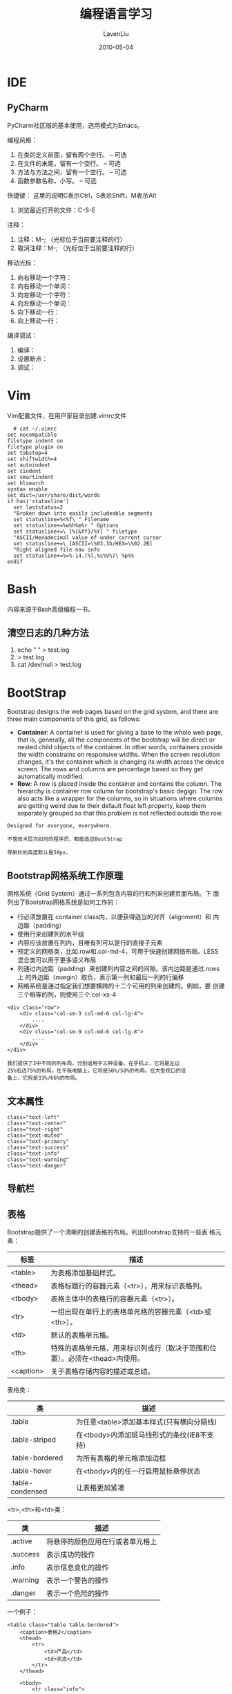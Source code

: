 #+TITLE: 编程语言学习
#+AUTHOR: LavenLiu
#+DATE: 2010-05-04
#+EMAIL: ldczz2008@163.com 

#+LaTeX_CLASS: article
#+LaTeX_CLASS_OPTIONS: [a4paper,11pt]
#+LaTeX_HEADER: \usepackage[top=2.1cm,bottom=2.1cm,left=2.1cm,right=2.1cm]{geometry}
#+LaTeX_HEADER: \setmainfont[Mapping=tex-text]{Times New Roman}
#+LaTeX_HEADER: \setsansfont[Mapping=tex-text]{Tahoma}
#+LaTeX_HEADER: \setmonofont{Courier New}
#+LaTeX_HEADER: \setCJKmainfont[BoldFont={Adobe Heiti Std},ItalicFont={Adobe Kaiti Std}]{Adobe Song Std}
#+LaTeX_HEADER: \setCJKsansfont{Adobe Heiti Std}
#+LaTeX_HEADER: \setCJKmonofont{Adobe Fangsong Std}
#+LaTeX_HEADER: \punctstyle{hangmobanjiao}
#+LaTeX_HEADER: \usepackage{color,graphicx}
#+LaTeX_HEADER: \usepackage[table]{xcolor}
#+LaTeX_HEADER: \usepackage{colortbl}
#+LaTeX_HEADER: \usepackage{listings}
#+LaTeX_HEADER: \usepackage[bf,small,indentafter,pagestyles]{titlesec}

#+HTML_HEAD: <link rel="stylesheet" type="text/css" href="css/style2.css" />

#+OPTIONS: ^:nil

* IDE
** PyCharm
   PyCharm社区版的基本使用，选用模式为Emacs。

   编程风格：
   1. 在类的定义前面，留有两个空行。 -- 可选
   2. 在文件的末尾，留有一个空行。   -- 可选
   3. 方法与方法之间，留有一个空行。 -- 可选
   4. 函数参数名称，小写。           -- 可选

   快捷键：
   这里的说明C表示Ctrl，S表示Shift，M表示Alt

   1. 浏览最近打开的文件：C-S-E
   

   注释：
   1. 注释：M-; （光标位于当前要注释的行）
   2. 取消注释：M-; （光标位于当前要注释的行）

   移动光标：
   1. 向右移动一个字符：
   2. 向右移动一个单词：
   3. 向左移动一个字符：
   4. 向左移动一个单词：
   5. 向下移动一行：
   6. 向上移动一行：

   编译调试：
   1. 编译：
   2. 设置断点：
   3. 调试：

* Vim
  Vim配置文件，在用户家目录创建.vimrc文件
  #+BEGIN_EXAMPLE
  # cat ~/.vimrc
set nocompatible
filetype indent on
filetype plugin on
set tabstop=4
set shiftwidth=4
set autoindent
set cindent
set smartindent
set hlsearch
syntax enable
set dict=/usr/share/dict/words
if has('statusline')
  set laststatus=2
  "Broken down into easily includeable segments
  set statusline=%<%f\ " Filename
  set statusline+=%w%h%m%r " Options
  set statusline+=\ [%{&ff}/%Y] " filetype
  "ASCII/Hexadecimal value of under current cursor
  set statusline+=\ [ASCII=\%03.3b/HEX=\%02.2B]
  "Right aligned file nav info
  set statusline+=%=%-14.(%l,%c%V%)\ %p%%
endif
  #+END_EXAMPLE
* Bash
  内容来源于Bash高级编程一书。
** 清空日志的几种方法
   1. echo " " > test.log
   2. > test.log
   3. cat /dev/null > test.log
* BootStrap
  Bootstrap designs the web pages based on the grid system, and there
  are three main components of this grid, as follows:
  + *Container*: A container is used for giving a base to the whole
	web page, that is, generally, all the components of the bootstrap
	will be direct or nested child objects of the container. In other
	words, containers provide the width constrains on responsive
	widths. When the screen resolution changes, it's the container
	which is changing its width across the device screen. The rows
	and columns are percentage based so they get automatically
	modified.
  + *Row*: A row is placed inside the container and contains the
	column. The hierarchy is container  row  column for bootstrap's
	basic degign. The row also acts like a wrapper for the columns,
	so in situations where columns are getting weird due to their
	default float left property, keep them separately grouped so that
	this problem is not reflected outside the row.
  #+BEGIN_EXAMPLE
  Designed for everyone, everywhere.

  不管技术层次如何的程序员，都能适应BootStrap

  导航栏的高度默认是50px，
  #+END_EXAMPLE
** Bootstrap网格系统工作原理
   网格系统（Grid System）通过一系列包含内容的行和列来创建页面布局。下
   面列出了Bootstrap网格系统是如何工作的：
   + 行必须放置在.container class内，以便获得适当的对齐（alignment）和
     内边距（padding）
   + 使用行来创建列的水平组
   + 内容应该放置在列内，且唯有列可以是行的直接子元素
   + 预定义的网格类，比如.row和.col-md-4，可用于快速创建网络布局。LESS
     混合类可以用于更多语义布局
   + 列通过内边距（padding）来创建列内容之间的间隙。该内边距是通过.rows上
     的外边距（margin）取负，表示第一列和最后一列的行偏移
   + 网格系统是通过指定我们想要横跨的十二个可用的列来创建的。例如，要
     创建三个相等的列，则使用三个.col-xs-4

   #+BEGIN_EXAMPLE
   <div class="row">
       <div class="col-sm-3 col-md-6 col-lg-4">
           ....
       </div>
       <div class="col-sm-9 col-md-6 col-lg-8">
           ....
       </div>
   </div>

   我们提供了3中不同的列布局，分别适用于三种设备。在手机上，它将是左边
   25%右边75%的布局。在平板电脑上，它将是50%/50%的布局。在大型视口的设
   备上，它将是33%/66%的布局。
   #+END_EXAMPLE

** 文本属性
   #+BEGIN_EXAMPLE
   class="text-left"
   class="text-center"
   class="text-right"
   class="text-muted"
   class="text-primary"
   class="text-success"
   class="text-info"
   class="text-warning"
   class="text-danger"
   #+END_EXAMPLE
** 导航栏
** 表格
   Bootstrap提供了一个清晰的创建表格的布局。列出Bootstrap支持的一些表
   格元素：
   | 标签      | 描述                                                                          |
   |-----------+-------------------------------------------------------------------------------|
   | <table>   | 为表格添加基础样式。                                                          |
   | <thead>   | 表格标题行的容器元素（<tr>），用来标识表格列。                                |
   | <tbody>   | 表格主体中的表格行的容器元素（<tr>）。                                        |
   | <tr>      | 一组出现在单行上的表格单元格的容器元素（<td>或<th>）。                        |
   | <td>      | 默认的表格单元格。                                                            |
   | <th>      | 特殊的表格单元格，用来标识列或行（取决于范围和位置）。必须在<thead>内使用。   |
   | <caption> | 关于表格存储内容的描述或总结。                                                |

   表格类：
   | 类               | 描述                                       |
   |------------------+--------------------------------------------|
   | .table           | 为任意<table>添加基本样式(只有横向分隔线)  |
   | .table-striped   | 在<tbody>内添加斑马线形式的条纹(IE8不支持) |
   | .table-bordered  | 为所有表格的单元格添加边框                 |
   | .table-hover     | 在<tbody>内的任一行启用鼠标悬停状态        |
   | .table-condensed | 让表格更加紧凑                             | 

   <tr>,<th>和<td>类：
   | 类       | 描述                             |
   |----------+----------------------------------|
   | .active  | 将悬停的颜色应用在行或者单元格上 |
   | .success | 表示成功的操作                   |
   | .info    | 表示信息变化的操作               |
   | .warning | 表示一个警告的操作               |
   | .danger  | 表示一个危险的操作               |

   一个例子：
   #+BEGIN_EXAMPLE
	<table class="table table-bordered">
		<caption>表格2</caption>
		<thead>
			<tr>
				<td>产品</td>
				<td>状态</td>
			</tr>
		</thead>
		
		<tbody>
			<tr class="info">
				<td>产品1</td>
				<td>已发货</td>
			</tr>
			<tr class="danger">
				<td>产品2</td>
				<td>未发货</td>
			</tr>
			<tr class="warning">
				<td>产品3</td>
				<td>配送中</td>
			</tr>
			<tr class="success">
				<td>产品4</td>
				<td>已送到</td>
			</tr>
		</tbody>
	</table>
   #+END_EXAMPLE
** 表单
   Bootstrap提供了3种类型的表单布局：
   + 垂直表单（默认）
   + 内联表单
   + 水平表单

*** 创建默认表单的基本步骤：
    + 向父<form>元素添加role="form"
    + 把标签和控件放在一个带有class .form-group的<div>中。这是获得最佳
      间距所必须的
    + 向所有的文本元素<input>,<textarea>和<select>添加class
      .form-control

	一个例子：
	#+BEGIN_EXAMPLE
	<form role="form">
	<div class="form-group">
		<label for="name">名称</label>
		<input type="text" class="form-control" id="name" placeholder="请输入名称" />

	</div>
	<div class="form-group">
		<label for="inputfile">文件输入</label>
		<input type="file" id="inputfile" />
		<p class="help-block">这里是块级帮助文本的实例</p>
	</div>
	<div class="checkbox">
		<label>
			<input type="checkbox" /> 请打勾
		</label>
	</div>
	<button type="submit" class="btn btn-primary">提交</button>
	</form>
	#+END_EXAMPLE
*** 水平表单
	水平表单与其他表单不仅标记的数量上不同，而且表单的呈现形式也不同。
	如需创建一个水平布局的表单，需要下面的几个步骤进行：
	+ 向父<form>元素添加class .form-horizontal
	+ 把标签和控件放在一个带有class .form-group的<div>中
	+ 向标签添加class .control-label
	
    一个例子：
	#+BEGIN_EXAMPLE
	<form class="form-horizontal">
		<div class="form-group">
			<label for="username" class="col-sm-2 control-label">用户名</label>
			<div class="col-sm-10">
				<input type="text" class="form-control" id="username" placeholder="请输入用户名"/>
			</div>
		</div>
		
		<div class="form-group">
			<label for="password" class="col-sm-2 control-label">密码</label>
			<div class="col-sm-10">
				<input type="text" class="form-control" id="password" placeholder="请输入密码"/>
			</div>
		</div>
		
		<div class="form-group">
			<div class="col-sm-offset-2 col-sm-10">
				<div class="checkbox">
					<label>
						<input type="checkbox" /> 记住我
					</label>
				</div>
			</div>
		</div>
		
		<div class="form-group">
			<div class="col-sm-offset-2 col-sm-10">
				<button type="submit" class="btn btn-primary">登录</button>
			</div>
		</div>
	</form>
	#+END_EXAMPLE
** 按钮
   任何带有class .btn的元素都会继承圆角灰色按钮的默认外观。但是
   Bootstrap提供了一些选项来定义按钮的样式，具体如下表所示：
   | 类           | 描述                                   |
   |--------------+----------------------------------------|
   | .btn         | 为按钮添加基本样式                     |
   | .btn-default | 默认/标准按钮                          |
   | .btn-primary | 原始按钮样式（未被操作）               |
   | .btn-success | 表示成功的动作                         |
   | .btn-info    | 该样式可用于要弹出信息的按钮           |
   | .btn-warning | 表示需要谨慎操作的按钮                 |
   | .btn-danger  | 表示一个危险动作的按钮操作             |
   | .btn-link    | 让按钮看起来像个链接(仍然保留按钮行为) |
   | .btn-lg      | 制作一个大按钮                         |
   | .btn-sm      | 制作一个小按钮                         |
   | .btn-xs      | 制作一个超小按钮                       |
   | .btn-block   | 块级按钮(拉伸至父元素100%的宽度)       |
   | .active      | 按钮被点击                             |
   | .disabled    | 禁用按钮                               |

   一个例子：
   #+BEGIN_EXAMPLE
   <button class="btn btn-default">Default</button>
   <button class="btn btn-primary">Primary</button>
   <button class="btn btn-info">Information</button>
   <button class="btn btn-warning">Warning</button>
   <button class="btn btn-danger">Dangerous</button>
   #+END_EXAMPLE

   按钮大小：
   | Class      | 描述                                         |
   |------------+----------------------------------------------|
   | .btn-lg    | 这会让按钮看起来比较大。                     |
   | .btn-sm    | 这会让按钮看起来比较小。                     |
   | .btn-xs    | 这会让按钮看起来特别小。                     |
   | .btn-block | 这会创建块级的按钮，会横跨父元素的全部宽度。 | 

   一个例子：
   #+BEGIN_EXAMPLE
   <button class="btn btn-default btn-lg">Default</button>
   <button class="btn btn-primary btn-sm">Primary</button>
   <button class="btn btn-info btn-xs">Information</button>
   <button class="btn btn-warning btn-block">Warning</button>
   <button class="btn btn-danger">Dangerous</button>
   #+END_EXAMPLE

   按钮的激活与禁用：
   #+BEGIN_EXAMPLE
   .active
   .disabled
   #+END_EXAMPLE
** 分页
** jQuery
   The general workflow of using jQuery consists of the following two steps:
   + Selecting an HTML element or a group of elements to work on.
   + Applying a jQuery method to the selected group.
* C
  编程环境为CentOS6.5-x86_64环境。
** access函数
   #+BEGIN_SRC c
# cat check-access.c
/*
 * Check File Access Permissions
 */

#include <stdio.h>
#include <stdlib.h>
#include <errno.h>
#include <unistd.h>

int main(int argc, char *argv[])
{
    char *path = argv[1];
    int rval;

    if (argc != 2) {
        printf("Usage: %s <file>\n", argv[0]);
        exit(1);
    }
    /* check file existence */
    rval = access(path, F_OK);
    if (rval == 0) {
        printf("%s exists\n", path);
    } else {
        if (errno == ENOENT) {
            printf("%s does not exist\n", path);
        } else if (errno == EACCES) {
            printf("%s is not accessible\n", path);
        }
        return 0;
    }

    /* check read access */
    rval = access(path, R_OK);
    if (rval == 0) {
        printf("%s is readable\n", path);
    } else {
        printf("%s is not readable (access denied)\n", path);
    }

    /* check write access */
    rval = access(path, W_OK);
    if (rval == 0) {
        printf("%s is writeable\n", path);
    } else if (errno == EACCES) {
        printf("%s is not writable (access denied)\n", path);
    } else if (errno == EROFS) {
        printf("%s is not writable (read-only filssytem)\n", path);
    }

    return 0;
}
   #+END_SRC

   运行结果为：
   #+BEGIN_SRC sh
# gcc -o check-access check-access.c
# ./check-access /tmp
/tmp exists
/tmp is readable
/tmp is writeable
   #+END_SRC
** read函数
   #+BEGIN_SRC C
# cat my_read.c
#include <stdio.h>
#include <stdlib.h>
#include <string.h>
#include <unistd.h>
#include <sys/types.h>
#include <sys/stat.h>
#include <fcntl.h>

#define BUF_SIZE 20

int main(int argc, char *argv[])
{
    int     input_fd;
    ssize_t num_read;
    char    buffer[BUF_SIZE+1];

    if (argc != 2 || strcmp(argv[1], "--help") == 0) {
        printf("%s file\n", argv[0]);
        exit(1);
    }

    input_fd = open(argv[1], O_RDONLY);
    if (input_fd == -1) {
        perror("open error");
        exit(1);
    }
    
    while ((num_read = read(input_fd, buffer, BUF_SIZE)) > 0) {
        buffer[num_read] = '\0';
        printf("The input data was: %s\n", buffer);
        sleep(1);
    }

    if (close(input_fd == -1)) {
        perror("close file fd error");
        exit(1);
    }
    
    return 0;
}
   #+END_SRC
** write函数
   #+BEGIN_SRC C
# cat my_copy.c
#include <stdio.h>
#include <stdlib.h>
#include <sys/stat.h>
#include <sys/types.h>
#include <unistd.h>
#include <fcntl.h>

#ifndef BUF_SIZE
#define BUF_SIZE 1024
#endif

int main(int argc, char *argv[])
{
    int     input_fd, output_fd, open_flags;
    mode_t  file_perms;
    ssize_t num_read;
    char    buf[BUF_SIZE];

    if (argc !=3 || strcmp(argv[1], "--help") == 0) {
        printf("%s old-file new-file\n", argv[0]);
        exit(1);
    }

    /* Open input files */
    input_fd = open(argv[1], O_RDONLY);
    if (input_fd == -1) {
        printf("opening file %s\n", argv[1]);
        exit(1);
    }

    /* Open output files */
    open_flags = O_CREAT | O_WRONLY | O_TRUNC;
    file_perms = S_IRUSR | S_IWUSR | S_IRGRP | S_IWGRP |
        S_IROTH | S_IWOTH; /* rw-rw-rw- */
    output_fd = open(argv[2], open_flags, file_perms);
    if (output_fd == -1) {
        printf("opening file %s\n", argv[2]);
        exit(1);
    }

    /* Transfer data until we encounter eof or an error */
    while ((num_read = read(input_fd, buf, BUF_SIZE)) > 0) {
        if (write(output_fd, buf, num_read) != num_read) {
            perror("couldn't write whole buffer");
            exit(2);
        }

    }

    if (num_read == -1) {
        perror("read error");
        exit(1);
    }

    /* close the opened file descriptor */
    if (close(input_fd) == -1) {
        perror("close error");
        exit(1);
    }
    if (close(output_fd) == -1) {
        perror("close error");
    }
    
    return 0;
}
   #+END_SRC
** opendir与readdir函数
   #+BEGIN_SRC C
# cat my_opendir.c 
#include <stdio.h>
#include <stdlib.h>
#include <string.h>
#include <unistd.h>
#include <sys/types.h>
#include <dirent.h>

int my_readdir(const char *path)
{
    DIR           *dir;
    struct dirent *ptr;

    if ((dir = opendir(path)) == NULL) {
        perror("opendir error");
        return -1;
    }

    while ((ptr = readdir(dir)) != NULL) {
        if (strcmp(ptr->d_name, ".") == 0 || strcmp(ptr->d_name, "..") == 0) {
            continue;
        } else {
            printf("file name: %s\n", ptr->d_name);            
        }
    }

    closedir(dir);

    return 0;
}

int main(int argc, char *argv[])
{
    if (argc < 2) {
        printf("usage: %s <target path>\n", argv[0]);
        exit(1);
    }

    if (my_readdir(argv[1]) < 0) {
        exit(1);
    }
    
    return 0;
}
   #+END_SRC
** uname函数
   #+BEGIN_SRC c
#ifdef __linux__
#define _GNU_SOURCE
#endif

#include <stdio.h>
#include <sys/utsname.h>

int main(int argc, char *argv[])
{
    struct utsname uts;

    if (uname(&uts) == -1) {
        perror("uname");
    }

    printf("Node name:   %s\n", uts.nodename);
    printf("System name: %s\n", uts.sysname);
    printf("Release:     %s\n", uts.release);
    printf("Version      %s\n", uts.version);
    printf("Machine:     %s\n", uts.machine);
#ifdef _GNU_SOURCE
    printf("Domain name: %s\n", uts.domainname);
#endif
    
    return 0;
}   
   #+END_SRC
   运行结果为：
   #+BEGIN_EXAMPLE
Node name:   python
System name: Linux
Release:     2.6.32-573.12.1.el6.x86_64
Version      #1 SMP Tue Dec 15 21:19:08 UTC 2015
Machine:     x86_64
Domain name: (none)   
   #+END_EXAMPLE
** getrlimit与setrlimit函数
** sysconf函数
   #+BEGIN_SRC C
# cat my_sysconf.c
#include <stdio.h>
#include <stdlib.h>
#include <unistd.h>
#include <errno.h>

static void
pr_sysconf(const char *msg, int name)
{
    long lim;

    errno = 0;
    lim = sysconf(name);
    if (lim != -1) {
        printf("%s %ld\n", msg, lim);
    } else {
        if (errno == 0) {
            printf("%s (indeterminate)\n", msg);
        } else {
            perror("sysconf error");
            exit(1);
        }
    }
}

int main(int argc, char *argv[])
{
    pr_sysconf("_SC_ARG_MAX:        ", _SC_ARG_MAX);
    pr_sysconf("_SC_LOGIN_NAME_MAX: ", _SC_LOGIN_NAME_MAX);
    pr_sysconf("_SC_OPEN_MAX:       ", _SC_OPEN_MAX);
    pr_sysconf("_SC_NGROUPS_MAX:    ", _SC_NGROUPS_MAX);
    pr_sysconf("_SC_PAGESIZE:       ", _SC_PAGESIZE);
    pr_sysconf("_SC_RTSIG_MAX:      ", _SC_RTSIG_MAX);
    
    return 0;
}
   #+END_SRC
** fpathconf函数
** getpwent函数
   #+BEGIN_SRC C
# cat my_getpwent.c
#include <stdio.h>
#include <pwd.h>

int main(int argc, char *argv[])
{
    struct passwd *pwd;

    while ((pwd = getpwent()) != NULL) {
        printf("%-15s %-5ld %-15s\n", pwd->pw_name, (long)pwd->pw_uid, pwd->pw_shell);
    }
    endpwent();
    
    return 0;
}
   #+END_SRC
* HTML
** DOCTYPE的三种写法
** 网页布局
   #+BEGIN_EXAMPLE
   切块->布局
   1. 从上到下
   2. 从左到右
   #+END_EXAMPLE

   #+BEGIN_SRC html
   <html>
   <head><title>用div占块，布局</title></head>
   <body>
	   <div></div>
	   <div></div>
	   <div></div>
   </body>
   </html>
   #+END_SRC

   #+BEGIN_SRC html
   <!DOCTYPE html>
   <html lang="en">
   
   <style>
	   div {
	   width: 300px;
	   height: 200px;
	   background: blue;
   }
   
   #main {
   background: green;
   }
   
   #footer {
   background: gray;
   }
   </style>
   
   <head>
   <meta charset="UTF-8">
   <title>div盒子</title>
   </head>
   <body>
   <div id="header"></div>
   <div id="main"></div>
   <div id="footer"></div>
   </body>
   </html>
   #+END_SRC
** 浮动布局
   div独占一行
   #+BEGIN_SRC html
   <style>
	  #lside {
	  height: 200px;
	  background: green;
	  float: left;
   }
	  #rside {
	  height: 200px;
	  background: red;
	  float: right;
   }
	  #common {
	  width: 300px;
	  height: 300px;
	  background: yellow;
   }
   </style>

   <body>
   <div id="lside">left</div>
   <div id="rside">right</div>
   <div id="common"common</div>
   </body>
   浮动图形的副作用：前面的div覆盖后面的div
   #+END_SRC

   #+BEGIN_SRC html
   clear: left;
   clear: right;
   clear: both;
   #+END_SRC
   如果父div中，有2个子div是浮动的，父div的高度有没有被子div的高度撑
   起来。父div是多高。

   #+BEGIN_SRC html
   <body>
   <div id="container">
	  <div id="header"></div>
	  <div id="main">
		  <div id="lside"></div>
		  <div id="rside"></div>
	  </div>
   <div id="footer"></div>
   </div>
   <body>
   #+END_SRC
** HTML DOM
   HTML DOM模型被构造为对象的树。
** 标签a
   基本用法：
   #+BEGIN_EXAMPLE
   <a href="http://www.baidu.com">百度</a>
   #+END_EXAMPLE

   a标签属性：
   #+BEGIN_EXAMPLE
   1. 在浏览器新标签中打开链接 - target="_blank"
   2. id
   #+END_EXAMPLE
* CSS
  Cascading Style Sheets的缩写，称为层叠样式表。对页面进行美化。
** 语法
   #+BEGIN_EXAMPLE
   style = key1: value1; key2: value2;''
   #+END_EXAMPLE
** 有3种使用方式：
   1. 元素内联
	  #+BEGIN_EXAMPLE
	  在标签中使用：sytle='key1: value1;'
	  #+END_EXAMPLE
   2. 页面嵌入
	 #+BEGIN_EXAMPLE
	 在页面中嵌入：<style type="text/css"> </style>
	 #+END_EXAMPLE
   3. 外部引入CSS文件
	 
   几种写法：
   1. class选择器
	  #+BEGIN_EXAMPLE
	  .myclass {
		 background-color: blue;
	  }
	  <div class="myclass"> ... </div>
	  #+END_EXAMPLE
   2. id选择器
	  #+BEGIN_EXAMPLE
	  #myid {
		 background-color: cyan;
	  }
	  <div id="myid"> ... </div>
	  #+END_EXAMPLE
   3. 关联选择器
	  + id关联
		#+BEGIN_EXAMPLE
		#myid p {
		   background-color: red;
		}
		<div id="myid"><p> ... </p></div>
		#+END_EXAMPLE
	  + class关联
		#+BEGIN_EXAMPLE
		.myclass p {
		   background-color: red;
		}
		<div class="myclass"><p> ... </p></div>
		#+END_EXAMPLE
   4. 组合选择器
	 
	  多个标签可以共用一个CCS样式
	  #+BEGIN_EXAMPLE
	  div, p, a {
		 background-color: red;
		 font-size: 12px;
	  }
	  #+END_EXAMPLE
   5. 标签选择器
	  #+BEGIN_EXAMPLE
	  div {
		 background-color: red;
	  }
	  #+END_EXAMPLE
   6. 属性选择器
	  #+BEGIN_EXAMPLE
	  input[type="text"] {
		 width: 50px;
		 height: 100px;
	  }
	  #+END_EXAMPLE
** CSS优先级
   控制的越精细，优先级越高
** margin
   外边距
** padding
   内边距
* JavaScript
* DOM
  Document Object Model
* jQuery
* MarkDown
** 标题
   与Emacs的org-mode有些区别。使用"#"来定义标题，最多六个标题深度。
   
   n个#：表示n级深度的标题
** 列表
   列表可以嵌套使用。
*** 有序列表
	使用数字与英文逗号组合，产生一个有序列表。数字可以不连续，建议数字
	从1开始。
*** 无序列表
	使用"*"、"+"、"-"都可以定义一个无序列表。	
** 强调
   "*italic*" "**bold**" "_italic_" "__bold__"
** 引用
   使用">"来引用。
** 链接
   #+BEGIN_EXAMPLE
   This is [an example](http://example.com/ "Title") inline link.

   [This link](http://example.net/) has no title attribute.
   #+END_EXAMPLE
** 图片
   #+BEGIN_EXAMPLE
   ![alt text](/path/img.jpg "Title")
   #+END_EXAMPLE
* Perl
** 正则表达式元字符
   | 元字符               | 匹配项                                                   |
   |----------------------+----------------------------------------------------------|
   | 字符类：单字符与数字 |                                                          |
   |----------------------+----------------------------------------------------------|
   | .                    | 匹配除换行符外的任意字符                                 |
   | [a-z0-9]             | 匹配集合中任意单个字符                                   |
   | [^a-z0-9]            | 匹配不在集合中的任意单个字符                             |
   | \d                   | 匹配单个数字                                             |
   | \D                   | 匹配非数字字符，等效于[^0-9]                             |
   | \w                   | 匹配数字型（字）字符                                     |
   | \W                   | 匹配非数字型（非字）字符                                 |
   |----------------------+----------------------------------------------------------|
   | 字符类：空白字符     |                                                          |
   |----------------------+----------------------------------------------------------|
   | \s                   | 匹配空白字符，如空格，制表符和换行符                     |
   | \S                   | 匹配非空白字符                                           |
   | \n                   | 匹配换行符                                               |
   | \r                   | 匹配回车符                                               |
   | \t                   | 匹配制表符                                               |
   | \f                   | 匹配进纸符                                               |
   | \b                   | 匹配退格符                                               |
   | \0                   | 匹配空值字符                                             |
   |----------------------+----------------------------------------------------------|
   | 字符类：锚定字符     |                                                          |
   |----------------------+----------------------------------------------------------|
   | \b                   | 匹配字边界（不在[] 中时）                                |
   | \B                   | 匹配非字边界                                             |
   | ^                    | 匹配行首                                                 |
   | $                    | 匹配行尾                                                 |
   | \A                   | 匹配字符串开头                                           |
   | \Z                   | 匹配字符串或行的末尾                                     |
   | \z                   | 只匹配字符串末尾                                         |
   | \G                   | 匹配前一次m//g 离开之处                                  |
   |----------------------+----------------------------------------------------------|
   | 字符类：重复字符     |                                                          |
   |----------------------+----------------------------------------------------------|
   | x?                   | 匹配0或1个x                                              |
   | x*                   | 匹配0或多个x                                             |
   | x+                   | 匹配1或多个x                                             |
   | (xyz)+               | 匹配1或多个模式xyz                                       |
   | x(m,n)               | 匹配m到n个x组成的值                                      |
   |----------------------+----------------------------------------------------------|
   | 字符类：替换字符     |                                                          |
   |----------------------+----------------------------------------------------------|
   |                      |                                                          |
   |----------------------+----------------------------------------------------------|
   | 字符类：记忆字符     |                                                          |
   |----------------------+----------------------------------------------------------|
   | (stirng)             | 用于反向引用                                             |
   | \1 或$1              | 匹配第一组括号                                           |
   | \2 或$2              | 匹配第二组括号                                           |
   | \3 或$3              | 匹配第三组括号                                           |
   |----------------------+----------------------------------------------------------|
   | 字符类：其他字符     |                                                          |
   |----------------------+----------------------------------------------------------|
   | \12                  | 匹配八进制数，直到\377                                   |
   | \x811                | 匹配十六进制数值                                         |
   | \cX                  | 匹配控制字符。譬如\cC 指的是<Ctrl>-C；\cV 指的是<Ctrl>-V |
   | \e                   | 匹配ASCII 编码中的ESC 符（取消），而非反斜杠             |
   | \E                   | 标识使用\U、\L 或\Q 的大小写更改操作的结束位置           |
   | \l                   | 只小写下一个字符                                         |
   | \L                   | 小写字符，直到字符串末尾或碰到\E                         |
   | \N                   | 匹配已命名的字符，如\N{greek:Beta}                       |
   | \p{PROPERTY}         | 匹配拥有已命名属性的任意字符，譬如\p{IsAlpha}/           |
   | \p{PROPERTY}         | 匹配不带已命名属性的任意字符                             |
   | \Q                   | 引用\E之前的元字符                                       |
   | \u                   | 只大写下一个字符                                         |
   | \U                   | 大写字符，直到字符串末尾或碰到\E                         |
   | \x{NUMBER}           | 匹配以十六进制形式给出的Unicode 编码NUMBER               |
   | \X                   | 匹配Unicode编码“组合字符序列”字符串                      |
   | \[                   | 匹配元字符                                               |
   | \\                   | 匹配反斜杠                                               |

* PHP
** 命令行运行模式
   1. 直接运行PHP代码
	  #+BEGIN_EXAMPLE
	  # php -r "php statements"
	  # php -r "for($i=0; $i<5; $i++) {echo $i;}"
	  #+END_EXAMPLE
   2. 运行PHP文件
	  #+BEGIN_EXAMPLE
	  # php -f xxx.php
	  #+END_EXAMPLE
* Lisp语言
  Lisp表达式称为符号表达式或S-表达式。

  S表达式由三个有效对象：原子、列表和字符串组成。
** Variables
*** Global Variables
	setq is used to set variables. Variables need not be declared, and
	is global.
	#+begin_src emacs-lisp :tangle yes
(setq x 1) ; assign 1 to x
	#+end_src

 #+RESULTS:
 : 1

	#+begin_src emacs-lisp :tangle yes
(setq a 3 b 2 c 7) ; assign 3 to a, 2 to b, 7 to c
	#+end_src

 #+RESULTS:
 : 7

*** Local Variables
	To define local variables, use *let*, The form is the following,
	where <body> is (one or more) lisp expressions. The body's last
	expression's value is returned.
	#+BEGIN_EXAMPLE
	(let (<var1> <var2> ...)
	  <body>
	)
	#+END_EXAMPLE

	#+begin_src emacs-lisp :tangle yes
(let (a b)
  (setq a 3)
  (setq b 4)
  (+ a b)
)
	#+end_src

 #+RESULTS:
 : 7
	
	Another form of let is this: 
	#+BEGIN_EXAMPLE
	(let ((<var1> <val1>) (<var2> <val2>) ...)
	  <body>
	)
	#+END_EXAMPLE

	For example:
	#+begin_src emacs-lisp :tangle yes
(let ((a 3) (b 4))
(+ a b)
)
	#+end_src

 #+RESULTS:
 : 7

** if then else
   The form for "if" expression is:
   #+BEGIN_EXAMPLE
   (if <test> <body>)
   #+END_EXAMPLE

   if we want a "else" part, the form is:
   #+BEGIN_EXAMPLE
   (if <test> <true_body> <false_body>)
   #+END_EXAMPLE

   Examples:
   #+begin_src emacs-lisp :tangle yes
(if (< 3 2) (message "yes") )
(if (< 3 2) (message "yes") (message "no"))
(if nil (message "yes") (message "no"))
   #+end_src

   #+RESULTS:
   : no

   If we do not need a "else" part, we should use the functin *when*
   instead, because it is more clear. The form is this:
   #+BEGIN_EXAMPLE
   (when <test> <expr1> <expr2> ...)
   #+END_EXAMPLE
   Its meaning is the same as:
   #+BEGIN_EXAMPLE
   (if <test> 
   (progn <expr1> <expr2> ...))
   #+END_EXAMPLE
** Block of Expressions
   Sometimes we need to group several expressions together as one
   single expression. This can be done with *progn*.
   #+begin_src emacs-lisp :tangle yes
(progn (message "a") (message "b"))
;; is equivalent to
(message "a") (message "b")
   #+end_src

   #+RESULTS:
   : b

   The purpose of *progn* is similar to a block of code *{...}* in
   C-like languages. It is used to group together a bunch of
   expressions into one single parenthesized expression. Mose of the
   time it's used inside "if". For exmaple:
   #+BEGIN_EXAMPLE
   (if something
     (progn ; true
     ...
     )
     (progn ; else
     ...
     )
   )
   #+END_EXAMPLE

   *progn* returns the last expression in its body.
** Iteration
   The following code shows a loop using the *while* function. The
   format is: 
   #+BEGIN_EXAMPLE
   (while <test> <body>
   #+END_EXAMPLE
   where <body> is one or more lisp expressions.

   #+begin_src emacs-lisp :tangle yes
;(setq x 0)
;(while (< x 4)
;  (print (format "yay %d" x))
;  (setq x (1+ x)))
(let ((x 0))
(while (< x 4)
(print (format "yay %d" x))
(setq x (1+ x))))
   #+end_src

   #+RESULTS:

   In the following sample code, it inserts Unicode chars 32
   to 126. First, it sets a local variable x to 32. Then it starts a
   while loop, insert the corresponding Unicode char (in current
   buffer), then increase x by 1.
   #+begin_src emacs-lisp :tangle yes
(let ((x 32))
(while (< x 127)
(ucs-insert x)
(setq x (+ x 1)))) 
   #+end_src

   #+RESULTS:
   : !"#$%&'()*+,-./0123456789:;<=>?@ABCDEFGHIJKLMNOPQRSTUVWXYZ[\]^_`abcdefghijklmnopqrstuvwxyz{|}~

** Sequence List Vector Array
** Defining a Function
** Defining Commands
* Lua
** 安装Lua
   #+BEGIN_SRC sh
   # cd /usr/local/src
   # tar zxf lua-5.3.2.tar.gz
   # cd lua-5.3.2
   # make linux test
   #+END_SRC
